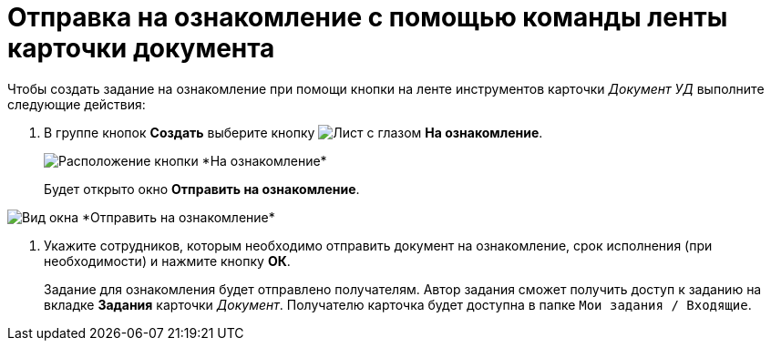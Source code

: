 = Отправка на ознакомление с помощью команды ленты карточки документа

Чтобы создать задание на ознакомление при помощи кнопки на ленте инструментов карточки _Документ УД_ выполните следующие действия:

. В группе кнопок *Создать* выберите кнопку image:buttons/eyed-list.png[Лист с глазом] *На ознакомление*.
+
image::Task_Creafe_Look.png[Расположение кнопки *На ознакомление*]
+
Будет открыто окно *Отправить на ознакомление*.

image::Task_Look_Send.png[Вид окна *Отправить на ознакомление*]
. Укажите сотрудников, которым необходимо отправить документ на ознакомление, срок исполнения (при необходимости) и нажмите кнопку *ОК*.
+
Задание для ознакомления будет отправлено получателям. Автор задания сможет получить доступ к заданию на вкладке *Задания* карточки _Документ_. Получателю карточка будет доступна в папке `Мои задания / Входящие`.
